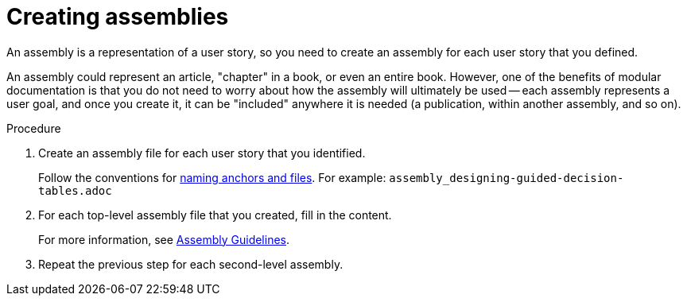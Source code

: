 [id="creating-assemblies"]
= Creating assemblies

An assembly is a representation of a user story, so you need to create an assembly for each user story that you defined.

An assembly could represent an article, "chapter" in a book, or even an entire book. However, one of the benefits of modular documentation is that you do not need to worry about how the assembly will ultimately be used -- each assembly represents a user goal, and once you create it, it can be "included" anywhere it is needed (a publication, within another assembly, and so on).

.Procedure

. Create an assembly file for each user story that you identified.
+
--
Follow the conventions for xref:module_anchor-and-file-names-concept[naming anchors and files]. For example: `assembly_designing-guided-decision-tables.adoc`
--

. For each top-level assembly file that you created, fill in the content.
+
For more information, see xref:assembly-guidelines[Assembly Guidelines].

. Repeat the previous step for each second-level assembly.
